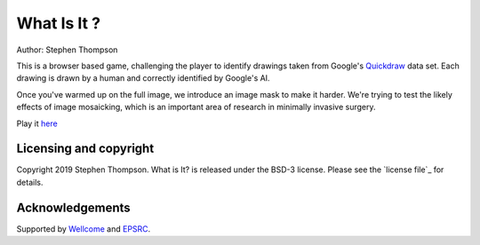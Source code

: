 What Is It ?
============

Author: Stephen Thompson

This is a browser based game, challenging the player to identify drawings 
taken from Google's `Quickdraw`_ data set. Each drawing is drawn by a human and 
correctly identified by Google's AI.

Once you've warmed up on the full image, we introduce an image mask to make it harder. 
We're trying to test the likely effects of image mosaicking, which is an important 
area of research in minimally invasive surgery.

Play it `here`_


Licensing and copyright
-----------------------

Copyright 2019 Stephen Thompson.
What is It? is released under the BSD-3 license. Please see the `license file`_ for details.


Acknowledgements
----------------

Supported by `Wellcome`_ and `EPSRC`_.

.. _`Quickdraw`: https://github.com/googlecreativelab/quickdraw-dataset
.. _`Wellcome`: https://wellcome.ac.uk/
.. _`EPSRC`: https://www.epsrc.ac.uk/
.. _`here`: https://thompson318.github.io/what-is-it/

